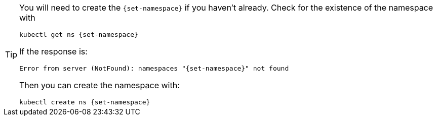 [TIP]
====
You will need to create the `{set-namespace}` if you haven't already.  Check for the existence of the namespace with

[.console-input]
[source, bash, subs="+attributes"]
----
kubectl get ns {set-namespace}
----

If the response is: 

[.console-output]
[source,bash, subs="+attributes"]
----
Error from server (NotFound): namespaces "{set-namespace}" not found
----

Then you can create the namespace with: 

[.console-input]
[source, bash, subs="+attributes"]
----
kubectl create ns {set-namespace}
----
====